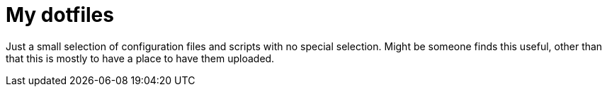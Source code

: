 My dotfiles
===========

Just a small selection of configuration files and scripts with no special
selection. Might be someone finds this useful, other than that this is mostly
to have a place to have them uploaded.
